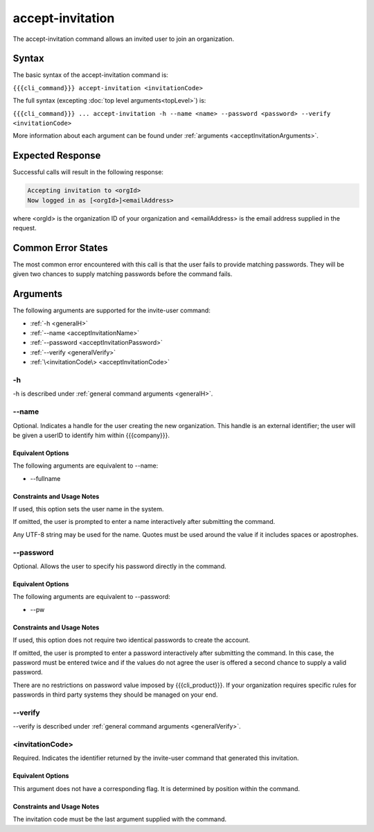 accept-invitation
~~~~~~~~~~~~~~~~~

The accept-invitation command allows an invited user to join an organization.

Syntax
++++++

The basic syntax of the accept-invitation command is:

``{{{cli_command}}} accept-invitation <invitationCode>``

The full syntax (excepting :doc:`top level arguments<topLevel>`) is:

``{{{cli_command}}} ... accept-invitation -h --name <name> --password <password> --verify <invitationCode>``

More information about each argument can be found under :ref:`arguments <acceptInvitationArguments>`.

Expected Response
+++++++++++++++++

Successful calls will result in the following response:

.. code-block:: none

   Accepting invitation to <orgId>
   Now logged in as [<orgId>]<emailAddress>

where <orgId> is the organization ID of your organization and <emailAddress> is the email address supplied in the request.

Common Error States
+++++++++++++++++++

The most common error encountered with this call is that the user fails to provide matching passwords. They will be given two chances to supply matching passwords before the command fails.

.. _acceptInvitationArguments:

Arguments
+++++++++

The following arguments are supported for the invite-user command:

* :ref:`-h <generalH>`
* :ref:`--name <acceptInvitationName>`
* :ref:`--password <acceptInvitationPassword>`
* :ref:`--verify <generalVerify>`
* :ref:`\<invitationCode\> <acceptInvitationCode>`

-h
&&

-h is described under :ref:`general command arguments <generalH>`.

.. _acceptInvitationName:

--name
&&&&&&

Optional. Indicates a handle for the user creating the new organization. This handle is an external identifier; the user will be given a userID to identify him within {{{company}}}.

Equivalent Options
%%%%%%%%%%%%%%%%%%

The following arguments are equivalent to --name:

* --fullname

Constraints and Usage Notes
%%%%%%%%%%%%%%%%%%%%%%%%%%%

If used, this option sets the user name in the system.

If omitted, the user is prompted to enter a name interactively after submitting the command.

Any UTF-8 string may be used for the name. Quotes must be used around the value if it includes spaces or apostrophes.

..    
   JMK: determine any length limits

.. _acceptInvitationPassword:

--password
&&&&&&&&&&

Optional. Allows the user to specify his password directly in the command.

Equivalent Options
%%%%%%%%%%%%%%%%%%

The following arguments are equivalent to --password:

* --pw

Constraints and Usage Notes
%%%%%%%%%%%%%%%%%%%%%%%%%%%

If used, this option does not require two identical passwords to create the account.

If omitted, the user is prompted to enter a password interactively after submitting the command. In this case, the password must be entered twice and if the values do not agree the user is offered a second chance to supply a valid password.

There are no restrictions on password value imposed by {{{cli_product}}}. If your organization requires specific rules for passwords in third party systems they should be managed on your end.

--verify
&&&&&&&&

--verify is described under :ref:`general command arguments <generalVerify>`.

.. _acceptInvitationCode:

<invitationCode>
&&&&&&&&&&&&&&&&

Required. Indicates the identifier returned by the invite-user command that generated this invitation.

Equivalent Options
%%%%%%%%%%%%%%%%%%

This argument does not have a corresponding flag. It is determined by position within the command.

Constraints and Usage Notes
%%%%%%%%%%%%%%%%%%%%%%%%%%%

The invitation code must be the last argument supplied with the command.
